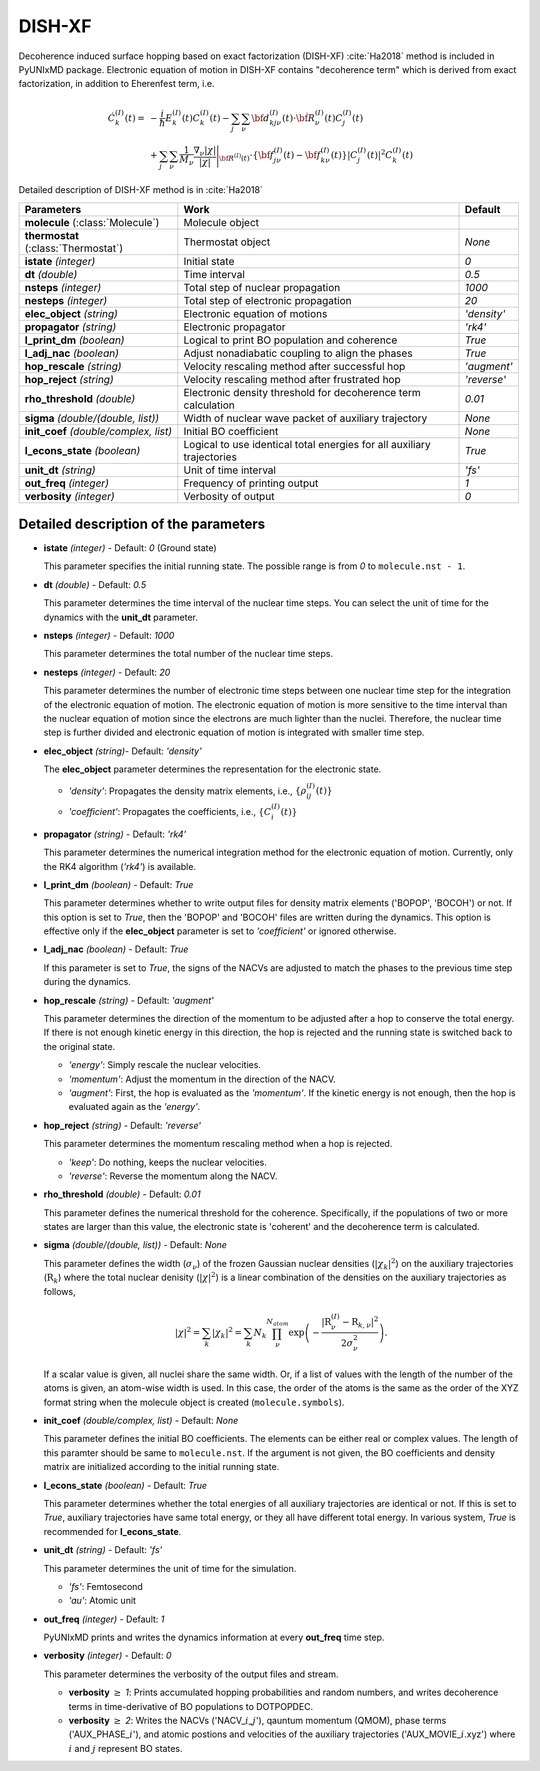
DISH-XF
^^^^^^^^^^^^^^^^^^^^^^^^^^^^^^^^^^^^^^^^^^^

Decoherence induced surface hopping based on exact factorization (DISH-XF) :cite:`Ha2018` method is included in PyUNIxMD package.
Electronic equation of motion in DISH-XF contains "decoherence term" which is derived from exact factorization,
in addition to Eherenfest term, i.e.

.. math::

    \dot C^{(I)}_k(t) =& -\frac{i}{\hbar}E^{(I)}_k(t)C^{(I)}_k(t)
    - \sum_j\sum_\nu{\bf d}^{(I)}_{kj\nu}(t)\cdot\dot{\bf R}^{(I)}_\nu(t)C^{(I)}_j(t) \nonumber\\
    &+\sum_j\sum_\nu\frac{1}{M_\nu}\frac{\nabla_\nu|\chi|}{|\chi|}\Bigg|_{\underline{\underline{\bf R}}^{(I)}(t)}
    \cdot\left\{{\bf f}^{(I)}_{j\nu}(t)-{\bf f}^{(I)}_{k\nu}(t)\right\}|C^{(I)}_j(t)|^2 C^{(I)}_k(t)

Detailed description of DISH-XF method is in :cite:`Ha2018`

+----------------------------+------------------------------------------------------+--------------+
| Parameters                 | Work                                                 | Default      |
+============================+======================================================+==============+
| **molecule**               | Molecule object                                      |              |
| (:class:`Molecule`)        |                                                      |              |
+----------------------------+------------------------------------------------------+--------------+
| **thermostat**             | Thermostat object                                    | *None*       |
| (:class:`Thermostat`)      |                                                      |              |
+----------------------------+------------------------------------------------------+--------------+
| **istate**                 | Initial state                                        | *0*          |
| *(integer)*                |                                                      |              |
+----------------------------+------------------------------------------------------+--------------+
| **dt**                     | Time interval                                        | *0.5*        |
| *(double)*                 |                                                      |              |
+----------------------------+------------------------------------------------------+--------------+
| **nsteps**                 | Total step of nuclear propagation                    | *1000*       |
| *(integer)*                |                                                      |              |
+----------------------------+------------------------------------------------------+--------------+
| **nesteps**                | Total step of electronic propagation                 | *20*         |
| *(integer)*                |                                                      |              |
+----------------------------+------------------------------------------------------+--------------+
| **elec_object**            | Electronic equation of motions                       | *'density'*  |
| *(string)*                 |                                                      |              |
+----------------------------+------------------------------------------------------+--------------+
| **propagator**             | Electronic propagator                                | *'rk4'*      |
| *(string)*                 |                                                      |              |
+----------------------------+------------------------------------------------------+--------------+
| **l_print_dm**             | Logical to print BO population and coherence         | *True*       |
| *(boolean)*                |                                                      |              |
+----------------------------+------------------------------------------------------+--------------+
| **l_adj_nac**              | Adjust nonadiabatic coupling to align the phases     | *True*       |
| *(boolean)*                |                                                      |              |
+----------------------------+------------------------------------------------------+--------------+
| **hop_rescale**            | Velocity rescaling method after successful hop       | *'augment'*  |
| *(string)*                 |                                                      |              |
+----------------------------+------------------------------------------------------+--------------+
| **hop_reject**             | Velocity rescaling method after frustrated hop       | *'reverse'*  |
| *(string)*                 |                                                      |              |
+----------------------------+------------------------------------------------------+--------------+
| **rho_threshold**          | Electronic density threshold for decoherence term    | *0.01*       |
| *(double)*                 | calculation                                          |              |
+----------------------------+------------------------------------------------------+--------------+
| **sigma**                  | Width of nuclear wave packet of auxiliary trajectory | *None*       |
| *(double/(double, list))*  |                                                      |              |
+----------------------------+------------------------------------------------------+--------------+
| **init_coef**              | Initial BO coefficient                               | *None*       |
| *(double/complex, list)*   |                                                      |              |
+----------------------------+------------------------------------------------------+--------------+
| **l_econs_state**          | Logical to use identical total energies              | *True*       |
| *(boolean)*                | for all auxiliary trajectories                       |              |
+----------------------------+------------------------------------------------------+--------------+
| **unit_dt**                | Unit of time interval                                | *'fs'*       |
| *(string)*                 |                                                      |              |
+----------------------------+------------------------------------------------------+--------------+
| **out_freq**               | Frequency of printing output                         | *1*          |
| *(integer)*                |                                                      |              |
+----------------------------+------------------------------------------------------+--------------+
| **verbosity**              | Verbosity of output                                  | *0*          | 
| *(integer)*                |                                                      |              |
+----------------------------+------------------------------------------------------+--------------+

Detailed description of the parameters
""""""""""""""""""""""""""""""""""""""""""

- **istate** *(integer)* - Default: *0* (Ground state)

  This parameter specifies the initial running state. The possible range is from *0* to ``molecule.nst - 1``.

\

- **dt** *(double)* - Default: *0.5*

  This parameter determines the time interval of the nuclear time steps.
  You can select the unit of time for the dynamics with the **unit_dt** parameter.

\

- **nsteps** *(integer)* - Default: *1000*

  This parameter determines the total number of the nuclear time steps.

\

- **nesteps** *(integer)* - Default: *20*

  This parameter determines the number of electronic time steps between one nuclear time step for the integration of the electronic equation of motion.
  The electronic equation of motion is more sensitive to the time interval than the nuclear equation of motion since the electrons are much lighter than the nuclei.
  Therefore, the nuclear time step is further divided and electronic equation of motion is integrated with smaller time step.

\

- **elec_object** *(string)*- Default: *'density'*

  The **elec_object** parameter determines the representation for the electronic state.

  + *'density'*: Propagates the density matrix elements, i.e., :math:`\{\rho_{ij}^{(I)}(t)\}`
  + *'coefficient'*: Propagates the coefficients, i.e., :math:`\{C_{i}^{(I)}(t)\}`

\

- **propagator** *(string)* - Default: *'rk4'*

  This parameter determines the numerical integration method for the electronic equation of motion.
  Currently, only the RK4 algorithm (*'rk4'*) is available.

\

- **l_print_dm** *(boolean)* - Default: *True*

  This parameter determines whether to write output files for density matrix elements ('BOPOP', 'BOCOH') or not.
  If this option is set to *True*, then the 'BOPOP' and 'BOCOH' files are written during the dynamics.
  This option is effective only if the **elec_object** parameter is set to *'coefficient'* or ignored otherwise.

\

- **l_adj_nac** *(boolean)* - Default: *True* 

  If this parameter is set to *True*, the signs of the NACVs are adjusted to match the phases to the previous time step during the dynamics.

\

- **hop_rescale** *(string)* - Default: *'augment'*

  This parameter determines the direction of the momentum to be adjusted after a hop to conserve the total energy.
  If there is not enough kinetic energy in this direction, the hop is rejected and the running state is switched back to the original state.

  + *'energy'*: Simply rescale the nuclear velocities.
  + *'momentum'*: Adjust the momentum in the direction of the NACV.
  + *'augment'*: First, the hop is evaluated as the *'momentum'*. 
    If the kinetic energy is not enough, then the hop is evaluated again as the *'energy'*. 

\
   
- **hop_reject** *(string)* - Default: *'reverse'*

  This parameter determines the momentum rescaling method when a hop is rejected.

  + *'keep'*: Do nothing, keeps the nuclear velocities.
  + *'reverse'*: Reverse the momentum along the NACV.

\

- **rho_threshold** *(double)* - Default: *0.01*

  This parameter defines the numerical threshold for the coherence. 
  Specifically, if the populations of two or more states are larger than this value, the electronic state is 'coherent' and the decoherence term is calculated.

\

- **sigma** *(double/(double, list))* - Default: *None*

  This parameter defines the width (:math:`\sigma_\nu`) of the frozen Gaussian nuclear densities (:math:`|\chi_k|^2`) 
  on the auxiliary trajectories (:math:`\underline{\underline{\textbf{R}}}_{k}`) where 
  the total nuclear denisity (:math:`|\chi|^2`) is a linear combination of the densities on the auxiliary trajectories as follows,

  .. math::
     |\chi|^2 = \sum_{k}|\chi_{k}|^2 = \sum_{k}N_{k}\prod^{N_{atom}}_\nu 
              \exp\left(-\dfrac{|\textbf{R}^{(I)}_\nu-\textbf{R}_{k,\nu}|^2}{2\sigma^2_{\nu}}\right).

  If a scalar value is given, all nuclei share the same width.
  Or, if a list of values with the length of the number of the atoms is given, an atom-wise width is used.
  In this case, the order of the atoms is the same as the order of the XYZ format string when the molecule object is created (``molecule.symbols``).

\

- **init_coef** *(double/complex, list)* - Default: *None*

  This parameter defines the initial BO coefficients.
  The elements can be either real or complex values.
  The length of this paramter should be same to ``molecule.nst``.
  If the argument is not given, the BO coefficients and density matrix are initialized according to the initial running state.

\

- **l_econs_state** *(boolean)* - Default: *True*

  This parameter determines whether the total energies of all auxiliary trajectories are identical or not.
  If this is set to *True*, auxiliary trajectories have same total energy, or they all have different total energy.
  In various system, *True* is recommended for **l_econs_state**.

\

- **unit_dt** *(string)* - Default: *'fs'*

  This parameter determines the unit of time for the simulation.

  + *'fs'*: Femtosecond
  + *'au'*: Atomic unit

\

- **out_freq** *(integer)* - Default: *1*

  PyUNIxMD prints and writes the dynamics information at every **out_freq** time step.

\

- **verbosity** *(integer)* - Default: *0*

  This parameter determines the verbosity of the output files and stream.

  + **verbosity** :math:`\geq` *1*: Prints accumulated hopping probabilities and random numbers,
    and writes decoherence terms in time-derivative of BO populations to DOTPOPDEC.
  + **verbosity** :math:`\geq` *2*: Writes the NACVs ('NACV\_\ :math:`i`\_\ :math:`j`'), qauntum momentum (QMOM), 
    phase terms ('AUX_PHASE\_\ :math:`i`'), and atomic postions and velocities of the auxiliary trajectories
    ('AUX_MOVIE\_\ :math:`i`.xyz') where :math:`i` and :math:`j` represent BO states.

